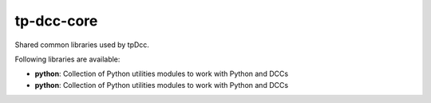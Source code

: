 tp-dcc-core
============================================================

Shared common libraries used by tpDcc.

Following libraries are available:

- **python**: Collection of Python utilities modules to work with Python and DCCs
- **python**: Collection of Python utilities modules to work with Python and DCCs

.. image:: https://travis-ci.com/tpDcc/tp-dcc-common.svg?branch=master&kill_cache=1
    :target: https://travis-ci.com/tpDcc/tp-dcc-common

.. image:: https://coveralls.io/repos/github/tpDcc/tp-dcc-common/badge.svg?branch=master&kill_cache=1
    :target: https://coveralls.io/github/tpDcc/tp-dcc-common?branch=master

.. image:: https://img.shields.io/badge/docs-sphinx-orange
    :target: https://tpDcc.github.io/tp-dcc-common

.. image:: https://img.shields.io/github/license/tpDcc/tp-dcc-common
    :target: https://github.com/tpDcc/tp-dcc-common/blob/master/LICENSE

.. image:: https://img.shields.io/pypi/v/tp-dcc-common?branch=master&kill_cache=1
    :target: https://pypi.org/project/tp-dcc-common

.. image:: https://img.shields.io/badge/code_style-pep8-blue
    :target: https://www.python.org/dev/peps/pep-0008/